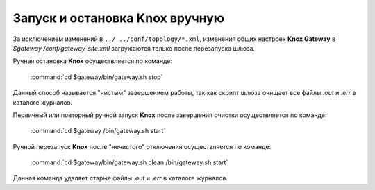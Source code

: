 Запуск и остановка Knox вручную
================================


За исключением изменений в ``../ ../conf/topology/*.xml``, изменения общих настроек **Knox Gateway** в *$gateway /conf/gateway-site.xml* загружаются только после перезапуска шлюза.

Ручная остановка **Knox** осуществляется по команде:

  :command:`cd $gateway/bin/gateway.sh stop`

Данный способ называется "чистым" завершением работы, так как скрипт шлюза очищает все файлы *.out* и *.err* в каталоге журналов.

Первичный или повторный ручной запуск **Knox** после завершения очистки осуществляется по команде:

  :command:`cd $gateway /bin/gateway.sh start`

Ручной перезапуск **Knox** после "нечистого" отключения осуществляется по команде:

  :command:`cd $gateway/bin/gateway.sh clean /bin/gateway.sh start`

Данная команда удаляет старые файлы *.out* и *.err* в каталоге журналов.
